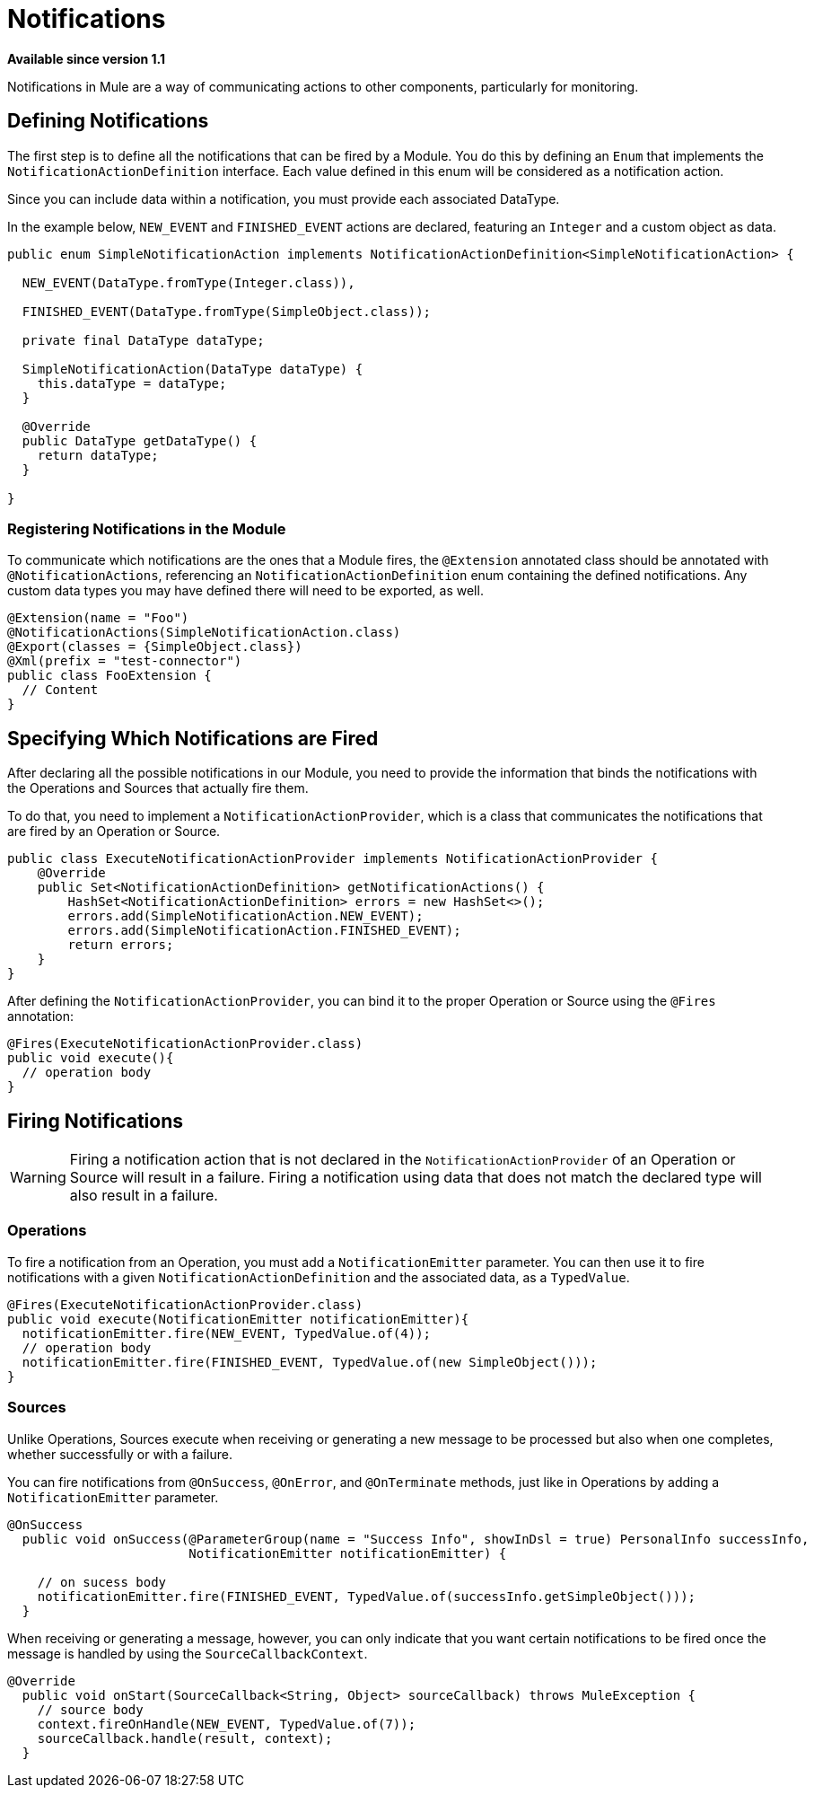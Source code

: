 = Notifications
:keywords: notification, sdk, operations, sources

*Available since version 1.1*

Notifications in Mule are a way of communicating actions to other components,
particularly for monitoring.

// TODO add link to mule notification docs
// For more information about how notifications works in Mule, please refer
// to the _

== Defining Notifications

The first step is to define all the notifications that can be fired by a Module. You do this by defining an `Enum` that implements the `NotificationActionDefinition` interface.
Each value defined in this enum will be considered as a notification action.

Since you can include data within a notification, you must provide each associated
DataType.

In the example below, `NEW_EVENT` and `FINISHED_EVENT` actions are declared,
featuring an `Integer` and a custom object as data.

[source, java, linenums]
----
public enum SimpleNotificationAction implements NotificationActionDefinition<SimpleNotificationAction> {

  NEW_EVENT(DataType.fromType(Integer.class)),

  FINISHED_EVENT(DataType.fromType(SimpleObject.class));

  private final DataType dataType;

  SimpleNotificationAction(DataType dataType) {
    this.dataType = dataType;
  }

  @Override
  public DataType getDataType() {
    return dataType;
  }

}
----

=== Registering Notifications in the Module

To communicate which notifications are the ones that a Module fires, the `@Extension`
annotated class should be annotated with `@NotificationActions`, referencing an
`NotificationActionDefinition` enum containing the defined notifications. Any
custom data types you may have defined there will need to be exported, as well.

[source, java, linenums]
----
@Extension(name = "Foo")
@NotificationActions(SimpleNotificationAction.class)
@Export(classes = {SimpleObject.class})
@Xml(prefix = "test-connector")
public class FooExtension {
  // Content
}
----

== Specifying Which Notifications are Fired

After declaring all the possible notifications in our Module, you need to provide the
information that binds the notifications with the Operations and Sources that actually fire them.

To do that, you need to implement a `NotificationActionProvider`, which is a class that
communicates the notifications that are fired by an Operation or Source.

[source, java, linenums]
----
public class ExecuteNotificationActionProvider implements NotificationActionProvider {
    @Override
    public Set<NotificationActionDefinition> getNotificationActions() {
        HashSet<NotificationActionDefinition> errors = new HashSet<>();
        errors.add(SimpleNotificationAction.NEW_EVENT);
        errors.add(SimpleNotificationAction.FINISHED_EVENT);
        return errors;
    }
}
----

After defining the `NotificationActionProvider`, you can bind it to the proper
Operation or Source using the `@Fires` annotation:

[source, java, linenums]
----
@Fires(ExecuteNotificationActionProvider.class)
public void execute(){
  // operation body
}
----

== Firing Notifications

WARNING: Firing a notification action that is not declared in the `NotificationActionProvider` of an
Operation or Source will result in a failure. Firing a notification using data
that does not match the declared type will also result in a failure.

=== Operations

To fire a notification from an Operation, you must add a `NotificationEmitter`
parameter. You can then use it to fire notifications with a given `NotificationActionDefinition`
and the associated data, as a `TypedValue`.

[source, java, linenums]
----
@Fires(ExecuteNotificationActionProvider.class)
public void execute(NotificationEmitter notificationEmitter){
  notificationEmitter.fire(NEW_EVENT, TypedValue.of(4));
  // operation body
  notificationEmitter.fire(FINISHED_EVENT, TypedValue.of(new SimpleObject()));
}
----

=== Sources

Unlike Operations, Sources execute when receiving or generating a new message to
be processed but also when one completes, whether successfully or with a failure.

You can fire notifications from `@OnSuccess`, `@OnError`, and `@OnTerminate` methods,
just like in Operations by adding a `NotificationEmitter` parameter.

//TODO: Add `@OnBackPressure` once documented

[source, java, linenums]
----
@OnSuccess
  public void onSuccess(@ParameterGroup(name = "Success Info", showInDsl = true) PersonalInfo successInfo,
                        NotificationEmitter notificationEmitter) {

    // on sucess body
    notificationEmitter.fire(FINISHED_EVENT, TypedValue.of(successInfo.getSimpleObject()));
  }
----

When receiving or generating a message, however, you can only indicate that you want
certain notifications to be fired once the message is handled by using the
`SourceCallbackContext`.

[source, java, linenums]
----
@Override
  public void onStart(SourceCallback<String, Object> sourceCallback) throws MuleException {
    // source body
    context.fireOnHandle(NEW_EVENT, TypedValue.of(7));
    sourceCallback.handle(result, context);
  }
----
